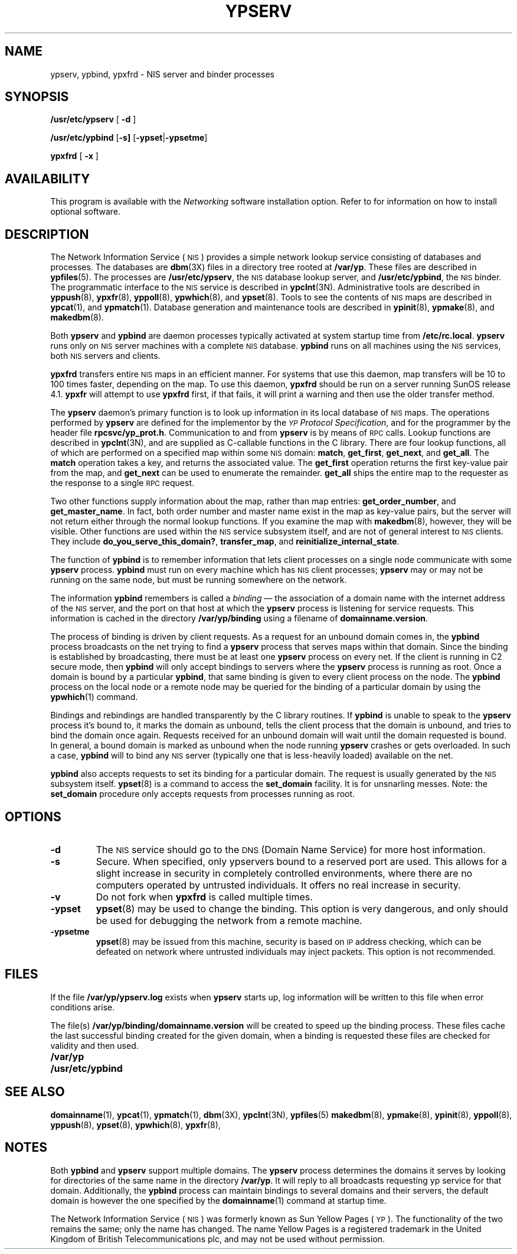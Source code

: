 .\" @(#)ypserv.8 1.1 92/07/30 SMI
.TH YPSERV 8 "17 December 1987"
.SH NAME
ypserv, ypbind, ypxfrd \- NIS server and binder processes
.SH SYNOPSIS
.B /usr/etc/ypserv
[
.B \-d
]
.LP
.B /usr/etc/ypbind
.RB [ \-s] 
.RB [ \-ypset \||\| \-ypsetme ]
.LP
.B ypxfrd
[
.B \-x
]
.SH AVAILABILITY
.LP
This program is available with the
.I Networking
software installation option.  Refer to
.TX INSTALL
for information on how to install optional software.
.SH DESCRIPTION
.IX  "ypserv"  ""  "\fLypserv\fP \(em NIS server process"
.IX  "ypbind"  ""  "\fLypbind\fP \(em NIS server process"
.IX  "ypxfrd"  ""  "\fLypxfrd\fP \(em NIS server process"
.LP
The 
Network Information Service
(\s-1NIS\s0)
provides a simple network lookup service
consisting of databases and processes.  The databases are
.BR dbm (3X)
files in a directory tree rooted at
.BR /var/yp .
These files are described in
.BR ypfiles (5).
The processes are
.BR /usr/etc/ypserv ,
the 
.SM NIS
database lookup server, and
.BR /usr/etc/ypbind ,
the
.SM NIS
binder.  The programmatic interface to the
.SM NIS
service
is described in
.BR ypclnt (3N).
Administrative tools are described in
.BR yppush (8),
.BR ypxfr (8),
.BR yppoll (8),
.BR ypwhich (8),
and
.BR ypset (8).
Tools to see the contents of
.SM NIS
maps are described in
.BR ypcat (1),
and
.BR ypmatch (1).
Database generation and maintenance tools are described in
.BR ypinit (8),
.BR ypmake (8),
and
.BR makedbm (8).
.LP
Both
.B ypserv
and
.B ypbind
are daemon processes typically activated at system startup time from
.BR /etc/rc.local .
.B ypserv
runs only on
.SM NIS
server machines with a complete
.SM NIS
database.
.B ypbind
runs on all machines using the
.SM NIS
services, both
.SM NIS
servers and clients.
.LP
.B ypxfrd
transfers entire
.SM NIS
maps in an efficient manner.
For systems that use this daemon, map transfers will be 10
to 100 times faster, depending on the map.
To use this daemon,
.B ypxfrd
should be run on a server running SunOS release 4.1.
.B ypxfr
will attempt to use
.B ypxfrd
first, if that fails, it will print a warning and then use the
older transfer method.
.LP
The
.B ypserv
daemon's primary function is to look up information in its local
database of
.SM NIS
maps.  The operations performed by
.B ypserv
are defined for the implementor by the
.IR "\s-1YP\s0 Protocol Specification" ,
and for the programmer by the header file
.BR rpcsvc/yp_prot.h .
Communication to and from
.B ypserv
is by means of
.SM RPC
calls.  Lookup functions are described in
.BR ypclnt (3N),
and are supplied as C-callable functions in the C library.
There are four lookup functions, all of
which are performed on a specified
map within some
.SM NIS
domain:
.BR match ,
.BR get_first ,
.BR get_next ,
and
.BR get_all .
The
.B match
operation takes a key, and returns the associated value.
The
.B get_first
operation returns the first key-value pair from the map, and
.B get_next
can be used to enumerate the remainder.
.B get_all
ships the entire map to the requester as the response to a single
.SM RPC
request.
.LP
Two other functions supply
information about the map, rather than map entries:
.BR get_order_number ,
and
.BR get_master_name .
In fact, both order number and master name
exist in the map as key-value
pairs, but the server will not return either through the normal lookup
functions.  If you examine the map with
.BR makedbm (8),
however, they will be visible.
Other functions are used within the
.SM NIS
service subsystem itself, and are not of general interest to
.SM NIS
clients.
They include
.BR do_you_serve_this_domain? ,
.BR transfer_map ,
and
.BR reinitialize_internal_state .
.LP
The function of
.B ypbind
is to remember information that lets client processes on a single node
communicate with some
.B ypserv
process.
.B ypbind
must run on every machine which has
.SM NIS
client processes;
.B ypserv
may or may not be running on the same node,
but must be running somewhere
on the network.
.LP
The information
.B ypbind
remembers is called a
.I binding
\(em the association of a domain name with
the internet address of the
.SM NIS
server, and the port on that host at
which the
.B ypserv
process is listening for service requests. This information
is cached in the directory
.B /var/yp/binding
using a filename of 
.BR domainname.version .
.LP
The process of binding is driven
by client requests.  As a request for an unbound domain comes in, the
.B ypbind
process broadcasts on the net trying to find a
.B ypserv
process that serves maps within that domain.  Since the binding is
established by broadcasting, there must be at least one
.B ypserv
process on every net.
If the client is running in C2 secure mode, then 
.B ypbind
will only accept bindings to servers where the
.B ypserv
process is running as root.
Once a domain is bound by a particular
.BR ypbind ,
that same binding is given to every client process on the node.
The
.B ypbind
process on the local node or a remote node may be queried for the
binding of a particular domain by using the
.BR ypwhich (1)
command.
.LP
Bindings and rebindings are handled transparently by the C library
routines. If
.B ypbind
is unable to speak to the
.B ypserv
process it's bound to, it marks the domain as unbound, tells the client
process that the domain is unbound, and tries to bind the domain
once again.  Requests received for an unbound domain will
wait until the domain requested is bound.
In general, a bound domain is marked as unbound when the node
running
.B ypserv
crashes or gets overloaded.  In such a case,
.B ypbind
will to bind any
.SM NIS
server (typically
one that is less-heavily loaded) available on the net.
.LP
.B ypbind
also accepts requests to set its binding for a particular domain.  The
request is usually generated by the
.SM NIS
subsystem itself.
.BR ypset (8)
is a command to access the
.B "set_domain"
facility.  It is for unsnarling messes. Note:
the
.B set_domain
procedure only accepts requests from processes running as root.
.SH OPTIONS
.TP
.B \-d
The
.SM NIS
service should go to the
.SM DNS
(Domain Name Service)
for more host information.
.TP
.B \-s
Secure.
When specified, only ypservers bound to a reserved port are used.
This allows for a slight increase in security in
completely controlled environments,
where there are no computers
operated by untrusted individuals. 
It offers no real increase in security.
.TP
.B \-v
Do not fork when
.B ypxfrd
is called multiple times.
.TP
.B \-ypset
.BR ypset (8)
may be used to change the binding.
This option is very dangerous, and only should be used for debugging
the network from a remote machine.
.TP
.B \-ypsetme
.BR ypset (8)
may be issued from this machine,
security is based on
.SM IP
address checking, which can be defeated
on network where untrusted individuals may inject packets.
This option is not recommended.
.SH "FILES"
.LP
If the file
.B /var/yp/ypserv.log
exists when
.B ypserv
starts up, log information will be written to this file when error
conditions arise.
.LP
The file(s)
.B /var/yp/binding/domainname.version
will be created to speed up the binding process.
These files cache the last
successful binding created for the given domain, when a binding is requested
these files are checked for validity and then used. 
.PD 0
.TP 20
.B /var/yp
.TP
.B /usr/etc/ypbind
.PD
.SH "SEE ALSO"
.BR domainname (1),
.BR ypcat (1),
.BR ypmatch (1),
.BR dbm (3X),
.BR ypclnt (3N),
.BR ypfiles (5)
.BR makedbm (8),
.BR ypmake (8),
.BR ypinit (8),
.BR yppoll (8),
.BR yppush (8),
.BR ypset (8),
.BR ypwhich (8),
.BR ypxfr (8),
.LP
.TX NETP
.br
.TX ADMIN
.SH NOTES
Both 
.B ypbind
and
.B ypserv
support multiple domains.
The 
.B ypserv
process determines the domains it serves by looking for directories of the 
same name in the directory
.BR /var/yp .
It will reply to all broadcasts
requesting yp service for that domain.
Additionally, the 
.B ypbind
process can maintain bindings to several domains and their servers, the 
default domain is however the one specified by the
.BR domainname (1)
command at startup time.
.LP
The Network Information Service
(\s-1NIS\s0)
was formerly known as Sun Yellow Pages
(\s-1YP\s0). 
The functionality of the two remains the same;
only the name has changed.
The name Yellow Pages is a registered trademark in the United Kingdom
of British Telecommunications plc,
and may not be used without permission.
